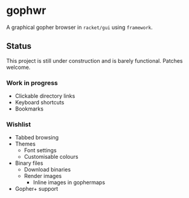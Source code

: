 * gophwr
  A graphical gopher browser in =racket/gui= using =framework=.

** Status
   This project is still under construction and is barely functional.
   Patches welcome.

*** Work in progress
    + Clickable directory links
    + Keyboard shortcuts
    + Bookmarks

*** Wishlist
    + Tabbed browsing
    + Themes
      + Font settings
      + Customisable colours
    + Binary files
      + Download binaries
      + Render images
        + Inline images in gophermaps
    + Gopher+ support

